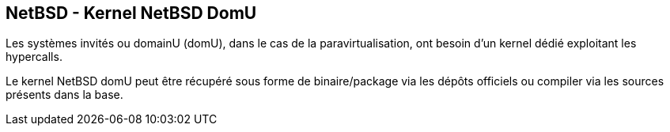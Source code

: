 == NetBSD - Kernel NetBSD DomU

Les systèmes invités ou domainU (domU), dans le cas de la
paravirtualisation, ont besoin d'un kernel dédié exploitant les
hypercalls.

Le kernel NetBSD domU peut être récupéré sous forme de binaire/package
via les dépôts officiels ou compiler via les sources présents dans la
base.

